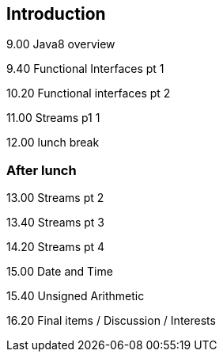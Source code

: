 == Introduction

9.00 Java8 overview

9.40 Functional Interfaces pt 1

10.20 Functional interfaces pt 2

11.00 Streams p1 1

12.00 lunch break

=== After lunch

13.00 Streams pt 2

13.40 Streams pt 3

14.20 Streams pt 4

15.00 Date and Time

15.40 Unsigned Arithmetic

16.20 Final items / Discussion / Interests
